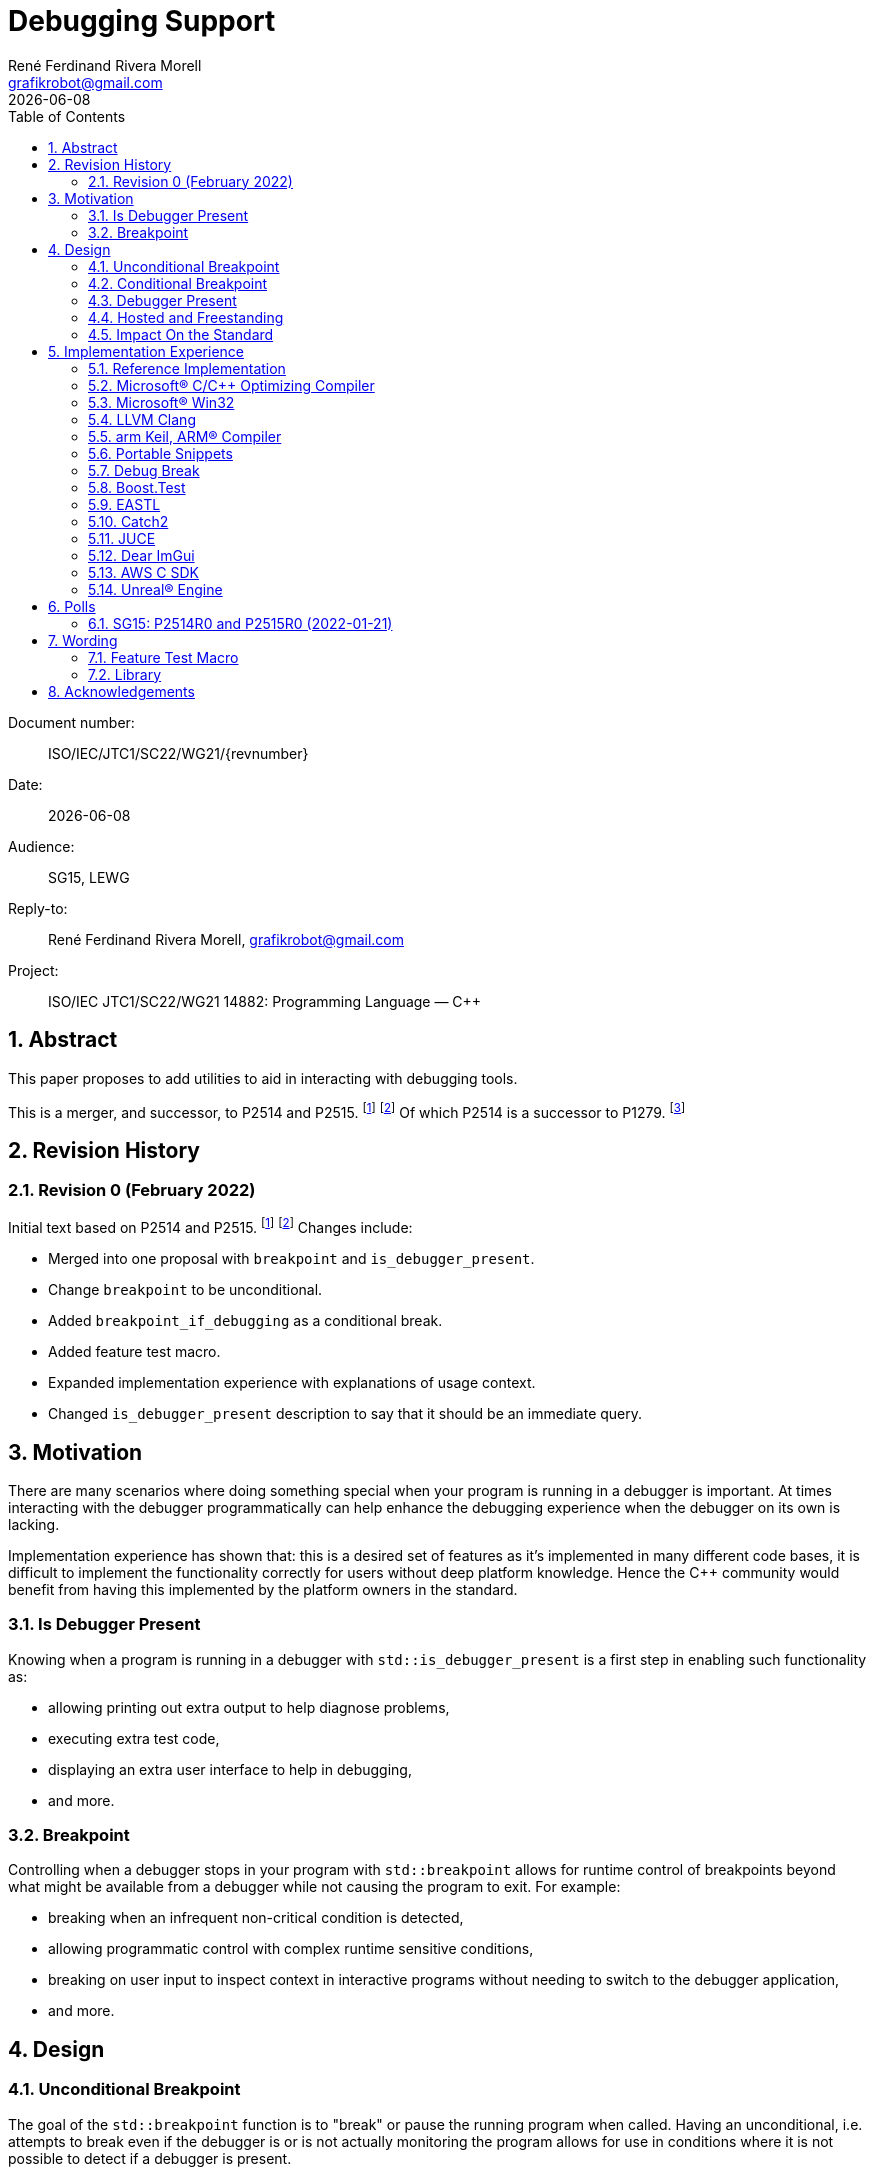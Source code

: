 = Debugging Support
:copyright: Copyright 2021 René Ferdinand Rivera Morell
:email: grafikrobot@gmail.com
:authors: René Ferdinand Rivera Morell
:audience: SG15, LEWG
:revdate: {docdate}
:version-label!:
:reproducible:
:nofooter:
:sectanchors:
:sectnums:
:sectnumlevels: 5
:source-highlighter: rouge
:source-language: c++
:toc: left
:toclevels: 2
:caution-caption: ⚑
:important-caption: ‼
:note-caption: ℹ
:tip-caption: ☀
:warning-caption: ⚠
:table-caption: Table 

++++
<style>
.sectionbody > div > .ins {
  border-left: solid 0.4em green;
  padding-left: 1em;
  text-decoration: underline solid green;
  text-underline-offset: 0.3em;
}
.def > .content :first-child {
  margin-left: 0;
}
.def > .content > * {
  margin-left: 3em;
}
.icon .title {
  font-size: 250%;
}
</style>
++++

Document number: :: ISO/IEC/JTC1/SC22/WG21/{revnumber}
Date: :: {revdate}
Audience: :: {audience}
Reply-to: :: {author}, {email}
Project: :: ISO/IEC JTC1/SC22/WG21 14882: Programming Language — {CPP}

== Abstract

This paper proposes to add utilities to aid in interacting with debugging
tools.

This is a merger, and successor, to P2514 and P2515.
footnote:P2514[P2514R0 `std::breakpoint`, _René Ferdinand Rivera Morell_
2021-12-30 (https://wg21.link/P2514R0)]
footnote:P2515[P2515R0 `std::is_debugger_present`, _René Ferdinand Rivera Morell_
2021-12-29 (https://wg21.link/P2515R0)]
Of which P2514 is a successor to P1279.
footnote:P1279[P1279 `std::breakpoint`, _Isabella Muerte_ 2018-10-05
(https://wg21.link/P1279)]

== Revision History

=== Revision 0 (February 2022)

Initial text based on P2514 and P2515. footnote:P2514[] footnote:P2515[]
Changes include:

* Merged into one proposal with `breakpoint` and `is_debugger_present`.
* Change `breakpoint` to be unconditional.
* Added `breakpoint_if_debugging` as a conditional break.
* Added feature test macro.
* Expanded implementation experience with explanations of usage context.
* Changed `is_debugger_present` description to say that it should be an
immediate query.

== Motivation

There are many scenarios where doing something special when your program is
running in a debugger is important. At times interacting with the debugger
programmatically can help enhance the debugging experience when the debugger
on its own is lacking.

Implementation experience has shown that: this is a desired set of features as
it's implemented in many different code bases, it is difficult to implement
the functionality correctly for users without deep platform knowledge. Hence
the C++ community would benefit from having this implemented by the platform
owners in the standard.

=== Is Debugger Present

Knowing when a program is running in a debugger with `std::is_debugger_present`
is a first step in enabling such functionality as:

* allowing printing out extra output to help diagnose problems,
* executing extra test code,
* displaying an extra user interface to help in debugging,
* and more.

=== Breakpoint

Controlling when a debugger stops in your program with `std::breakpoint` allows
for runtime control of breakpoints beyond what might be available from a
debugger while not causing the program to exit. For example:

* breaking when an infrequent non-critical condition is detected,
* allowing programmatic control with complex runtime sensitive conditions,
* breaking on user input to inspect context in interactive programs without
  needing to switch to the debugger application,
* and more.

== Design

=== Unconditional Breakpoint

The goal of the `std::breakpoint` function is to "break" or pause the running
program when called. Having an unconditional, i.e. attempts to break even if
the debugger is or is not actually monitoring the program allows for use in
conditions where it is not possible to detect if a debugger is present.

Implementations are expected to optimize the code generated to be as minimal
as possible for the platform. For example, on X86 it's expected that this
produces a single `INT3` instruction. The goal in this expectation is to place
the debugger as close as possible in the caller of `breakpoint()` to
improve the debugging experience for users.

If an implementation is unable to implement the breakpoint function it's
preferred for the implementation to do nothing and return.

=== Conditional Breakpoint

The goal of the `std::breakpoint_if_debugging` function is to "break" when
being debugged but to act as though it is a no-op when it is executing
normally.

Although it's trivial for users to implement a conditional break, it's
common enough that there is utility in providing a ready to use implementation.

=== Debugger Present

The goal of the `std::is_debugger_present` function is to inform when a program
is executing under the control of a debugger monitoring program. The interface
is minimally simple to avoid having to reduce the user from having to know the
intricacies of debugger operation. This is a feature that requires arcane
platform knowledge for most platforms. But it is knowledge that is readily
available to the platform tooling implementors.

Existing implementations of this functionality vary in how frequently they are
expected to be called. Previously the proposal suggested that it would help
to cache the debugger present query to avoid frequent repetition of the
possible expensive query. But, first, doing that was not found to be done
in any of the existing implementations. Second, doing so would add to the
implementation complexity for something that can be better controlled by the
user code. And, third, it would impact the `std::breakpoint_if_debugging`
function to need to forward the argument to pass along to control the
caching choice.

=== Hosted and Freestanding

The debugging support functionality is particularly useful in situations where
it's difficult to debug in traditional hosted context. For example when the
debugger is running on a development host machine while the program is running
on specialize freestanding environment. In such situations it can be impossible
to determine if a debugger is present remotely, and almost certainly unlikely
that a debugger can run in the target environment. As such the debugger support
in this proposal is expected to be supported, as best as possible, in
freestanding environments. The wording reflects that by having maximum
flexibility in implementation.

=== Impact On the Standard

This proposal adds a utility header (`debugging`) with the new declarations.

== Implementation Experience

=== Reference Implementation

A full reference implementation exists as a proof of concept.
footnote:refimp[Debugging prototype implementation (https://github.com/grafikrobot/debugging)]
It implements the full functionality for at least Windows, macOS, and Linux.

In addition to the prototype implementation there are the following, full or
partial, equivalent implementations of the functions in common compilers and
libraries.

=== Microsoft(R) C/{CPP} Optimizing Compiler

The Microsoft(R) compiler provides a `+__debugbreak+` function that implements
an unconditional break.
footnote:[Microsoft compiler `+__debugbreak+` intrinsic (https://docs.microsoft.com/en-us/cpp/intrinsics/debugbreak)]

=== Microsoft(R) Win32

The Windows(R) Win32 provides an `IsDebuggerPresent` function in the OS that
implements querying if a debugger is tracing the calling process.
footnote:[Win32 IsDebuggerPresent (https://docs.microsoft.com/en-us/windows/win32/api/debugapi/nf-debugapi-isdebuggerpresent)]

=== LLVM Clang

Clang provides a `+__builtin_debugtrap+` function that implements an
unconditional break.
footnote:[LLVM Clang `+__builtin_debugtrap+` (https://clang.llvm.org/docs/LanguageExtensions.html#builtin-debugtrap)]

=== arm Keil, ARM(R) Compiler

The arm Keil armcc compiler provides a `+__breakpoint+` function that
implements an unconditional break.
footnote:[armKEIL `+__breakpoint+` intrinsic (https://www.keil.com/support/man/docs/armcc/armcc_chr1359124993371.htm)]

=== Portable Snippets

The "Portable Snippets" library
footnote:[Portable Snippets (https://github.com/nemequ/portable-snippets)]
includes a `psnip_trap` function that implements an unconditional breakpoint in
a variety of platforms and architectures.
footnote:[Portable Snippets Debug Trap (https://github.com/nemequ/portable-snippets/tree/master/debug-trap)]

NOTE: The reference implementation footnote:refimp[] uses `psnip_trap` to
implement the unconditional `breakpoint` function.

=== Debug Break

The "Debug Break" library provides a single `debug_break` function that
attempts to implement an unconditional debugger break.
footnote:[Debug Break Library (https://github.com/scottt/debugbreak)]

=== Boost.Test

The Boost.Test library implements an unconditional break in a `debugger_break`
function.
footnote:[Boost.Test Library `debugger_break` (https://github.com/boostorg/test/blob/boost-1.78.0/include/boost/test/impl/debug.ipp#L708)]
 And provides an `under_debugger` function that implements an immediate
`is_debugger_present` function for Windows(R), UNIX(R), and macOS(R).
footnote:[Boost.Test Library `under_debugger` (https://www.boost.org/doc/libs/1_78_0/libs/test/doc/html/boost/debug/under_debugger.html)]

The two functions are used to implement an `attach_debugger(bool)` function
that programmatically runs a debugger to trace the running program.
footnote:[Boost.Test Library `attach_debugger(bool)` (https://www.boost.org/doc/libs/1_78_0/libs/test/doc/html/boost/debug/attach_debugger.html)]

=== EASTL

The EASTL library provides a `EASTL_DEBUG_BREAK()` macro that implements an
unconditional `breakpoint`.
footnote:[EASTL `EASTL_DEBUG_BREAK` (https://github.com/electronicarts/EASTL/blob/3.18.00/include/EASTL/internal/config.h#L613)]

The `EASTL_DEBUG_BREAK()` macro is used to implement breaking into the debugger
on failure in the `EASTL_ASSERT(expression)` macro.

=== Catch2

The Catch2 library implements an internal and immediate `isDebuggerActive`
function equivalent to `is_debugger_present` for macOS(R) and Linux.
footnote:[Catch2 `isDebuggerActive` (https://github.com/catchorg/Catch2/blob/devel/src/catch2/internal/catch_debugger.cpp)]
 It also provides a `CATCH_TRAP` macro that implements an unconditional
`breakpoint` and a `CATCH_BREAK_INTO_DEBUGGER` macro that implements a
conditional break per `breakpoint_if_debugging`.
footnote:[Catch2 `CATCH_TRAP` and `CATCH_BREAK_INTO_DEBUGGER` (https://github.com/catchorg/Catch2/blob/v3.0.0-preview4/src/catch2/internal/catch_debugger.hpp)]

The `CATCH_BREAK_INTO_DEBUGGER` macro is used to cause failed assertions to
pause in the debugger, if present. In addition to `isDebuggerActive` being
used to implement the `CATCH_BREAK_INTO_DEBUGGER` macro, it's also used to
enable console text color output.

=== JUCE

The JUCE open-source cross-platform C++ application framework provides a
`juce_isRunningUnderDebugger` function that implements an immediate
`is_debugger_present`.
footnote:[JUCE juce_isRunningUnderDebugger (https://github.com/juce-framework/JUCE/blob/6.1.5/modules/juce_core/juce_core.h#L218)]
 It also provides a `JUCE_BREAK_IN_DEBUGGER` macro that implements an
unconditional break.
footnote:[JUCE JUCE_BREAK_IN_DEBUGGER (https://github.com/juce-framework/JUCE/blob/6.1.5/modules/juce_core/system/juce_PlatformDefs.h#L63)]

In JUCE the two are used implement a conditional breakpoint when an assertion
fails in the provided `jassert` and `jassertquiet`. The user perceived feature
is the ability to write assert checks that can be inspected in context when
running in a debugger.

The `juce_isRunningUnderDebugger` function is also made available as a
`Process::isRunningUnderDebugger` method. Making it available to JUCE users
in their applications to support user specific features.

=== Dear ImGui

Dear ImGui provides an `IM_DEBUG_BREAK()` macro that implements an unconditional
breakpoint.
footnote:[Dear ImGui IM_DEBUG_BREAK (https://github.com/ocornut/imgui/blob/v1.86/imgui_internal.h#L257)]

In addition to being available for users, the `IM_DEBUG_BREAK()` macro is used
to provide a GUI button that will break into the debugger on demand.

=== AWS C SDK

The Amazon Web Services SDK for C provides a `aws_is_debugger_present` function
which implements an immediate `is_debugger_present`.
footnote:[AWS C Common aws_is_debugger_present (https://github.com/awslabs/aws-c-common/blob/v0.6.19/include/aws/common/system_info.h#L51)]
 And also provides a `aws_debug_break` function that implements a conditional
break, i.e. `breakpoint_if_debugging`.
footnote:[AWS C Common aws_debug_break (https://github.com/awslabs/aws-c-common/blob/v0.6.19/include/aws/common/system_info.h#L55)]

The implementation is of these functions have platform support for Windows and
POSIX.

The `aws_debug_break` function is used to implement the `aws_fatal_assert`
function. Which in addition to conditionally breaking into the debugger
also prints out the assertion info and backtrace. Which in turn is used in
the `AWS_FATAL_ASSERT` macro.

=== Unreal(R) Engine

Unreal(R) Engine
footnote:[Unreal(R) Engine (https://www.unrealengine.com)]
 is a full blown game development environment composed of an IDE
and more than a dozen different programs written using a common application
framework. The engine provides an `IsDebuggerPresent` class function that
implements an immediate `is_debugger_present`.

Unreal(R) Engine provides an implementation of the `IsDebuggerPresent` function
in common platforms like Windows, macOS, Linux/POSIX, and Android. It also
has implementations for a handful proprietary platforms like game consoles
and virtual reality headsets.

Unreal(R) Engine also provides a `UE_DEBUG_BREAK` macro that implements a
conditional break. Like the `IsDebuggerPresent` function this conditional
break is implemented in many of the same platforms. The `UE_DEBUG_BREAK` macro
uses `IsDebuggerPresent` to do the debugger conditional check.

The `IsDebuggerPresent` function has varied uses in Unreal(R) Engine:
to log extra diagnostic output when certain inspection functions are called,
to choose doing a debug break when present or to print out a stack trace instead,
to prevent launching child parallel processes to allow debugging of normally
distributed tasks, to disable auto-save on crash functionality, to turn off
platform crash handling, to implement "wait for debugger" synchronization
points, to add extra per thread context information to aid in finding task
specific threads among the dozens of threads running, to prevent automated
crash reporting, and to present GUI elements only when debugging.

== Polls

=== SG15: P2514R0 and P2515R0 (2022-01-21)

SG15 approves of the design direction of P2514R0 and P2515R0 with the suggested
changes of merging the two papers and adding an unconditional breakpoint
interface.

[options="header,autowidth",cols="^0,^0,^0,^0,^0"]
|===
| SF | F | N | A | SA
| 2  | 6 | 0 | 0 | 0
|===

Attendance: 8

Polls relating to the antecedent proposal P1279 are also of relevance. They can
found in the corresponding GitHub issue.
footnote:[P1279 GitHub Issue (https://github.com/cplusplus/papers/issues/307)]

== Wording

Wording is relative to link:https://wg21.link/N4868[N4868].
footnote:[N4868 Working Draft, Standard for Programming Language C++ 2020-10-18 (https://wg21.link/N4868)]

=== Feature Test Macro

In [version.syn] add:

[.ins.text-justify]
[source]
----
#define __cpp_lib_debugging YYYYMML // also in <debugging>
----

=== Library

Add a new entry to General utilities library summary [tab:utilities.summary] table.

[.ins.text-justify]
--
|===
| [debugging] | Debugging | `<debugging>`
|===
--

Add a new entry to the "C++ headers for freestanding implementations" table
[tab:headers.cpp.fs].

[.ins.text-justify]
--
|===
| [debugging] | Debugging | `<debugging>`
|===
--

Add section to General utilities library [utilities].

[.ins.text-justify]
[#dbg,reftext=debugging]
==== Debugging [.right]#[<<dbg>>]#

[#dbg-gen,reftext=debugging.general]
===== In general [.right]#[<<dbg-gen>>]#

This subclause [debugging] describes functionality to introspect and interact
with implementation-defined behavior of the executing program.

+[+ _Note 1_:
The facilities provided by the debugging functionality are expected to interact
with a program that may be tracing the execution of a {CPP} program. Most
commonly such a tracing program would be a debugger.
 -- _end note_ +]+

[#dbg-syn,reftext=debugging.syn]
===== Header `<debugging>` synopsis [.right]#[<<dbg-syn>>]#

[source]
----
namespace std {
	// [debugging.utility], utility
	void breakpoint() noexcept;
	void breakpoint_if_debugging() noexcept;
	bool is_debugger_present() noexcept;
}
----
[#dbg-util,reftext=debugging.utility]
===== Utility [.right]#[<<dbg-util>>]#

[.def]
--
`void breakpoint() noexcept;`

_Effects_: Effects when invoked are implementation-defined behavior.

+[+ _Note 1_:
When the function is invoked it is expected that the program's execution
temporarily halts and execution is handed to the debugger until such a time
as: the program is terminated by the debugger or, the debugger resumes
execution of the program as if the function was not invoked.
 -- _end note_ +]+

+[+ _Note 1_:
Implementations should prefer doing nothing, instead of terminating, if they
can't provide the desired effect of halting the debugger.
 -- _end note_ +]+
--

[.def]
--
`void breakpoint_if_debugging() noexcept;`

_Effects_: Equivalent to:

[source]
----
if (is_debugger_present()) breakpoint();
----
--

[.def]
--
`bool is_debugger_present() noexcept;`

_Returns_: Returns an implementation-defined value.

+[+ _Note 1_:
Recomended practice: if the program is currently running in the context of
being monitored by a debugger an implementation should return `true`. An
implementation should always perform an immediate query, as needed, to
determine if the program is monitored by a debugger. On Windows, or equivalent,
systems it's expected this will be implemented by calling the
`::IsDebuggerPresent()` Win32 function. On POSIX it's expected that this will
check for a tracer parent process, with best effort determination that such a
tracer parent process is a debugger.
 -- _end note_ +]+
--

== Acknowledgements

Thank you Isabella Muerte for the initial proposal from which this paper steals
a good amount of text.
